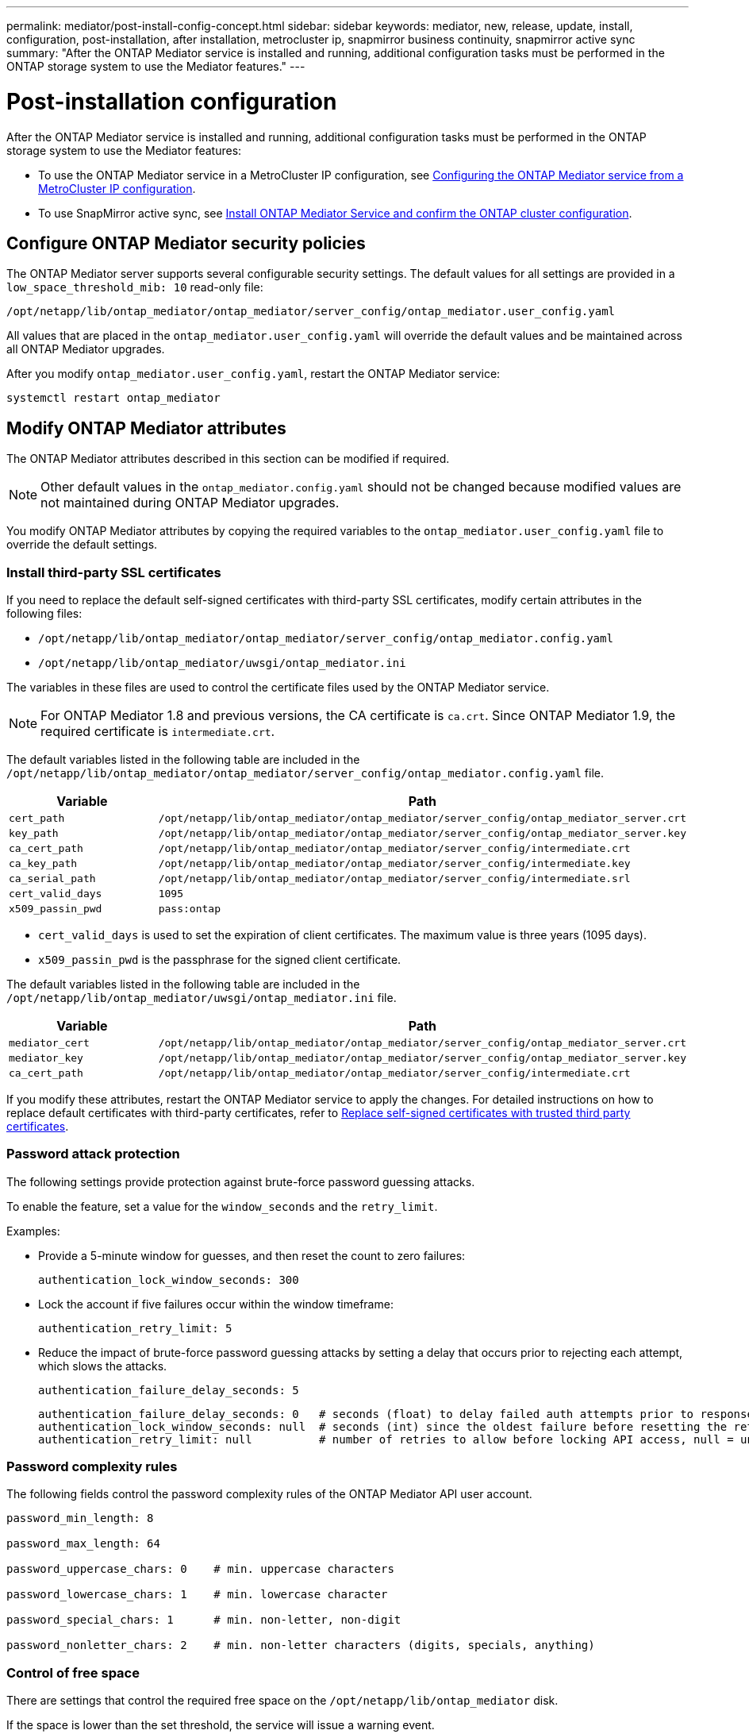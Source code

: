 ---
permalink: mediator/post-install-config-concept.html
sidebar: sidebar
keywords: mediator, new, release, update, install, configuration, post-installation, after installation, metrocluster ip, snapmirror business continuity, snapmirror active sync
summary: "After the ONTAP Mediator service is installed and running, additional configuration tasks must be performed in the ONTAP storage system to use the Mediator features."
---

= Post-installation configuration 
:icons: font
:imagesdir: ../media/

[.lead]
After the ONTAP Mediator service is installed and running, additional configuration tasks must be performed in the ONTAP storage system to use the Mediator features:

* To use the ONTAP Mediator service in a MetroCluster IP configuration, see link:https://docs.netapp.com/us-en/ontap-metrocluster/install-ip/task_configuring_the_ontap_mediator_service_from_a_metrocluster_ip_configuration.html[Configuring the ONTAP Mediator service from a MetroCluster IP configuration^].
* To use SnapMirror active sync, see link:../snapmirror-active-sync/mediator-install-task.html[Install ONTAP Mediator Service and confirm the ONTAP cluster configuration].

== Configure ONTAP Mediator security policies

The ONTAP Mediator server supports several configurable security settings.  The default values for all settings are provided in a `low_space_threshold_mib: 10` read-only file: 

`/opt/netapp/lib/ontap_mediator/ontap_mediator/server_config/ontap_mediator.user_config.yaml`

All values that are placed in the `ontap_mediator.user_config.yaml` will override the default values and be maintained across all ONTAP Mediator upgrades.

After you modify `ontap_mediator.user_config.yaml`, restart the ONTAP Mediator service:

`systemctl restart ontap_mediator`

== Modify ONTAP Mediator attributes

The ONTAP Mediator attributes described in this section can be modified if required.

NOTE: Other default values in the `ontap_mediator.config.yaml` should not be changed because modified values are not maintained during ONTAP Mediator upgrades. 

You modify ONTAP Mediator attributes by copying the required variables to the `ontap_mediator.user_config.yaml` file to override the default settings.

=== Install third-party SSL certificates  

If you need to replace the default self-signed certificates with third-party SSL certificates, modify certain attributes in the following files: 

* `/opt/netapp/lib/ontap_mediator/ontap_mediator/server_config/ontap_mediator.config.yaml`
* `/opt/netapp/lib/ontap_mediator/uwsgi/ontap_mediator.ini`

The variables in these files are used to control the certificate files used by the ONTAP Mediator service.

[NOTE]
For ONTAP Mediator 1.8 and previous versions, the CA certificate is `ca.crt`. Since ONTAP Mediator 1.9, the required certificate is `intermediate.crt`.

The default variables listed in the following table are included in the `/opt/netapp/lib/ontap_mediator/ontap_mediator/server_config/ontap_mediator.config.yaml` file.

[cols=2*,options="header"]
|===
| Variable 
| Path 
| `cert_path` | `/opt/netapp/lib/ontap_mediator/ontap_mediator/server_config/ontap_mediator_server.crt` 
| `key_path` | `/opt/netapp/lib/ontap_mediator/ontap_mediator/server_config/ontap_mediator_server.key` 
| `ca_cert_path` | `/opt/netapp/lib/ontap_mediator/ontap_mediator/server_config/intermediate.crt` 
| `ca_key_path` | `/opt/netapp/lib/ontap_mediator/ontap_mediator/server_config/intermediate.key` 
| `ca_serial_path` | `/opt/netapp/lib/ontap_mediator/ontap_mediator/server_config/intermediate.srl` 
| `cert_valid_days` | `1095` 
| `x509_passin_pwd` | `pass:ontap` 
|===

* `cert_valid_days` is used to set the expiration of client certificates. The maximum value is three years (1095 days).
* `x509_passin_pwd` is the passphrase for the signed client certificate.

The default variables listed in the following table are included in the `/opt/netapp/lib/ontap_mediator/uwsgi/ontap_mediator.ini` file.

[cols=2*,options="header"]
|===
| Variable 
| Path 
| `mediator_cert` | `/opt/netapp/lib/ontap_mediator/ontap_mediator/server_config/ontap_mediator_server.crt`
| `mediator_key` | `/opt/netapp/lib/ontap_mediator/ontap_mediator/server_config/ontap_mediator_server.key`
| `ca_cert_path` |  `/opt/netapp/lib/ontap_mediator/ontap_mediator/server_config/intermediate.crt`
|===

If you modify these attributes, restart the ONTAP Mediator service to apply the changes. For detailed instructions on how to replace default certificates with third-party certificates, refer to link:../mediator/manage-task.html#replace-self-signed-certificates-with-trusted-third-party-certificates[Replace self-signed certificates with trusted third party certificates].

=== Password attack protection

The following settings provide protection against brute-force password guessing attacks.

To enable the feature, set a value for the `window_seconds` and the `retry_limit`.

Examples:
--
** Provide a 5-minute window for guesses, and then reset the count to zero failures:
+
`authentication_lock_window_seconds: 300`

** Lock the account if five failures occur within the window timeframe:
+
`authentication_retry_limit: 5`

** Reduce the impact of brute-force password guessing attacks by setting a delay that occurs prior to rejecting each attempt, which slows the attacks.
+
`authentication_failure_delay_seconds: 5`
+
....
authentication_failure_delay_seconds: 0   # seconds (float) to delay failed auth attempts prior to response, 0 = no delay
authentication_lock_window_seconds: null  # seconds (int) since the oldest failure before resetting the retry counter, null = no window
authentication_retry_limit: null          # number of retries to allow before locking API access, null = unlimited
....
-- 

=== Password complexity rules 

The following fields control the password complexity rules of the ONTAP Mediator API user account.

....
password_min_length: 8

password_max_length: 64

password_uppercase_chars: 0    # min. uppercase characters

password_lowercase_chars: 1    # min. lowercase character

password_special_chars: 1      # min. non-letter, non-digit

password_nonletter_chars: 2    # min. non-letter characters (digits, specials, anything)
....

=== Control of free space 

There are settings that control the required free space on the `/opt/netapp/lib/ontap_mediator` disk.

If the space is lower than the set threshold, the service will issue a warning event.

....
low_space_threshold_mib: 10
....

=== Control of reserve log space

The RESERVE_LOG_SPACE is controlled by specific settings. By default, the ONTAP Mediator server installation creates a separate disk space for the logs.  The installer creates a new fixed-size file with a total of 700MB of disk space to be used explicitly for Mediator logging.

To disable this feature and use the default disk space, perform the following steps:

--
. Change the value of RESERVE_LOG_SPACE from 1 to 0 in the following file:
+
`/opt/netapp/lib/ontap_mediator/tools/mediator_env`
+
. Restart the Mediator:
+
.. `cat /opt/netapp/lib/ontap_mediator/tools/mediator_env | grep "RESERVE_LOG_SPACE"`
+
....
RESERVE_LOG_SPACE=0
....
+
.. `systemctl restart ontap_mediator`
--

To re-enable the feature, change the value from 0 to 1 and restart the Mediator.

NOTE: Toggling between disk spaces does not purge existing logs.  All previous logs are backed up and then moved to the current disk space after toggling and restarting the Mediator.

// 2021 Apr 21, ONTAPEX-133437
// 2021 May 05, review comment in IDR-67
// 2022 Mar 07, ontap-metrocluster issue #146
// 2022 Apr 28, BURT 1470656
// 2022 Jan 22, ontap-metrocluster/issues/35
// 2022 Jul 19, ontap-issues-564
// 2023 May 05, ONTAPDOC-955
// 2023 Oct 27, ONTAPDOC-1428
// 2024 Oct 23, ONTAPDOC-1044
// 2024 Nov 19, ONTAPDOC-2387